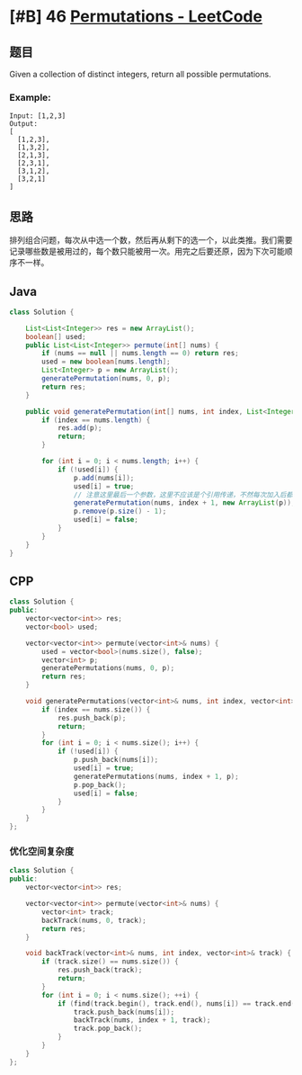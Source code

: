* [#B] 46 [[https://leetcode.com/problems/permutations/][Permutations - LeetCode]]
** 题目
   Given a collection of distinct integers, return all possible permutations.
*** Example:
    #+begin_example
    Input: [1,2,3]
    Output:
    [
      [1,2,3],
      [1,3,2],
      [2,1,3],
      [2,3,1],
      [3,1,2],
      [3,2,1]
    ]
    #+end_example
** 思路
   排列组合问题，每次从中选一个数，然后再从剩下的选一个，以此类推。我们需要记录哪些数是被用过的，每个数只能被用一次。用完之后要还原，因为下次可能顺序不一样。
** Java
   #+begin_src java
   class Solution {
    
       List<List<Integer>> res = new ArrayList();
       boolean[] used;
       public List<List<Integer>> permute(int[] nums) {
           if (nums == null || nums.length == 0) return res;
           used = new boolean[nums.length];
           List<Integer> p = new ArrayList();
           generatePermutation(nums, 0, p);
           return res;
       }
    
       public void generatePermutation(int[] nums, int index, List<Integer> p) {
           if (index == nums.length) {
               res.add(p);
               return;
           }
        
           for (int i = 0; i < nums.length; i++) {
               if (!used[i]) {
                   p.add(nums[i]);
                   used[i] = true;
                   // 注意这里最后一个参数，这里不应该是个引用传递，不然每次加入后都会被移除，结果就是空了
                   generatePermutation(nums, index + 1, new ArrayList(p));
                   p.remove(p.size() - 1);
                   used[i] = false;
               }
           }
       }
   }
   #+end_src
** CPP
   #+begin_src cpp
   class Solution {
   public:
       vector<vector<int>> res;
       vector<bool> used;
    
       vector<vector<int>> permute(vector<int>& nums) {
           used = vector<bool>(nums.size(), false);
           vector<int> p;
           generatePermutations(nums, 0, p);
           return res;
       }
    
       void generatePermutations(vector<int>& nums, int index, vector<int> p) {
           if (index == nums.size()) {
               res.push_back(p);
               return;
           }
           for (int i = 0; i < nums.size(); i++) {
               if (!used[i]) {
                   p.push_back(nums[i]);
                   used[i] = true;
                   generatePermutations(nums, index + 1, p);
                   p.pop_back();
                   used[i] = false;
               }
           }
       }
   };
   #+end_src
*** 优化空间复杂度
    #+begin_src cpp
    class Solution {
    public:
        vector<vector<int>> res;
    
        vector<vector<int>> permute(vector<int>& nums) {
            vector<int> track;
            backTrack(nums, 0, track);
            return res;
        }
    
        void backTrack(vector<int>& nums, int index, vector<int>& track) {
            if (track.size() == nums.size()) {
                res.push_back(track);
                return;
            }
            for (int i = 0; i < nums.size(); ++i) {
                if (find(track.begin(), track.end(), nums[i]) == track.end()) {
                    track.push_back(nums[i]);
                    backTrack(nums, index + 1, track);
                    track.pop_back();
                }
            }
        }
    };
    #+end_src
